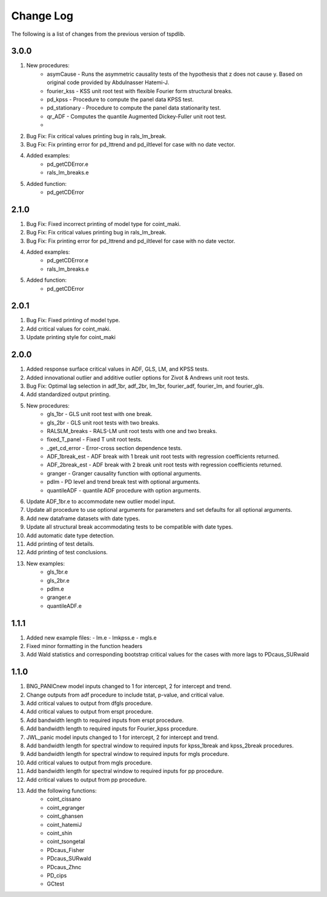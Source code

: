 ==========
Change Log
==========

The following is a list of changes from the previous version of tspdlib.

3.0.0
-----
#. New procedures:
      - asymCause - Runs the asymmetric causality tests of the hypothesis that z does not cause y. Based on original code provided by Abdulnasser Hatemi-J.
      - fourier_kss - KSS unit root test with flexible Fourier form structural breaks.
      - pd_kpss - Procedure to compute the panel data KPSS test.
      - pd_stationary - Procedure to compute the panel data stationarity test.
      - qr_ADF - Computes the quantile Augmented Dickey-Fuller unit root test.
      - 
#. Bug Fix: Fix critical values printing bug in rals_lm_break.
#. Bug Fix: Fix printing error for pd_lttrend and pd_iltlevel for case with no date vector.
#. Added examples:
      - pd_getCDError.e
      - rals_lm_breaks.e
#. Added function:
      - pd_getCDError

2.1.0
-----
#. Bug Fix: Fixed incorrect printing of model type for coint_maki.
#. Bug Fix: Fix critical values printing bug in rals_lm_break.
#. Bug Fix: Fix printing error for pd_lttrend and pd_iltlevel for case with no date vector.
#. Added examples:
      - pd_getCDError.e
      - rals_lm_breaks.e
#. Added function:
      - pd_getCDError

2.0.1
-----
#. Bug Fix: Fixed printing of model type.
#. Add critical values for coint_maki.
#. Update printing style for coint_maki

2.0.0
-----
#. Added response surface critical values in ADF, GLS, LM, and KPSS tests.
#. Added innovational outlier and additive outlier options for Zivot & Andrews unit root tests.
#. Bug Fix: Optimal lag selection in adf_1br, adf_2br, lm_1br, fourier_adf, fourier_lm, and fourier_gls.
#. Add standardized output printing.
#. New procedures:
      - gls_1br - GLS unit root test with one break.
      - gls_2br - GLS unit root tests with two breaks.
      - RALSLM_breaks - RALS-LM unit root tests with one and two breaks.
      - fixed_T_panel - Fixed T unit root tests.
      - _get_cd_error - Error-cross section dependence tests.
      - ADF_1break_est - ADF break with 1 break unit root tests with regression coefficients returned.
      - ADF_2break_est - ADF break with 2 break unit root tests with regression coefficients returned.
      - granger - Granger causality function with optional arguments.
      - pdlm - PD level and trend break test with optional arguments.
      - quantileADF - quantile ADF procedure with option arguments.
#. Update ADF_1br.e to accommodate new outlier model input.
#. Update all procedure to use optional arguments for parameters and set defaults for all optional arguments.
#. Add new dataframe datasets with date types.
#. Update all structural break accommodating tests to be compatible with date types.
#. Add automatic date type detection.
#. Add printing of test details.
#. Add printing of test conclusions.
#. New examples:
    - gls_1br.e
    - gls_2br.e
    - pdlm.e
    - granger.e
    - quantileADF.e

1.1.1
-----
#.  Added new example files:
    - lm.e
    - lmkpss.e
    - mgls.e
#. Fixed minor formatting in the function headers
#. Add Wald statistics and corresponding bootstrap critical values for the cases with more lags to PDcaus_SURwald

1.1.0
-----
#. BNG_PANICnew model inputs changed to 1 for intercept, 2 for intercept and trend.
#. Change outputs from adf procedure to include tstat, p-value, and critical value.
#. Add critical values to output from dfgls procedure.
#. Add critical values to output from erspt procedure.
#. Add bandwidth length to required inputs from erspt procedure.
#. Add bandwidth length to required inputs for Fourier_kpss procedure.
#. JWL_panic model inputs changed to 1 for intercept, 2 for intercept and trend.
#. Add bandwidth length for spectral window to required inputs for kpss_1break and kpss_2break procedures.
#. Add bandwidth length for spectral window to required inputs for mgls procedure.
#. Add critical values to output from mgls procedure.
#. Add bandwidth length for spectral window to required inputs for pp procedure.
#. Add critical values to output from pp procedure.
#. Add the following functions:
    - coint_cissano
    - coint_egranger
    - coint_ghansen
    - coint_hatemiJ
    - coint_shin
    - coint_tsongetal
    - PDcaus_Fisher
    - PDcaus_SURwald
    - PDcaus_Zhnc
    - PD_cips
    - GCtest
